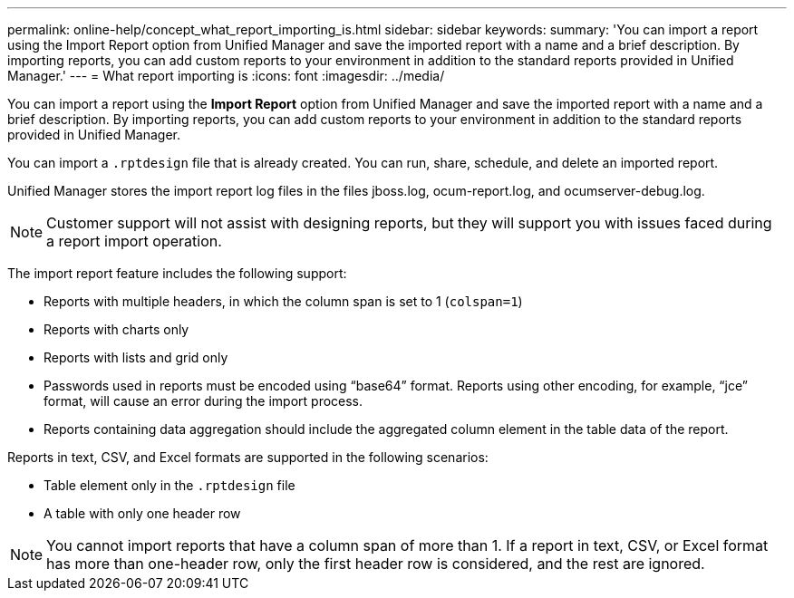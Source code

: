 ---
permalink: online-help/concept_what_report_importing_is.html
sidebar: sidebar
keywords: 
summary: 'You can import a report using the Import Report option from Unified Manager and save the imported report with a name and a brief description. By importing reports, you can add custom reports to your environment in addition to the standard reports provided in Unified Manager.'
---
= What report importing is
:icons: font
:imagesdir: ../media/

[.lead]
You can import a report using the *Import Report* option from Unified Manager and save the imported report with a name and a brief description. By importing reports, you can add custom reports to your environment in addition to the standard reports provided in Unified Manager.

You can import a `.rptdesign` file that is already created. You can run, share, schedule, and delete an imported report.

Unified Manager stores the import report log files in the files jboss.log, ocum-report.log, and ocumserver-debug.log.

[NOTE]
====
Customer support will not assist with designing reports, but they will support you with issues faced during a report import operation.
====

The import report feature includes the following support:

* Reports with multiple headers, in which the column span is set to 1 (`colspan=1`)
* Reports with charts only
* Reports with lists and grid only
* Passwords used in reports must be encoded using "`base64`" format. Reports using other encoding, for example, "`jce`" format, will cause an error during the import process.
* Reports containing data aggregation should include the aggregated column element in the table data of the report.

Reports in text, CSV, and Excel formats are supported in the following scenarios:

* Table element only in the `.rptdesign` file
* A table with only one header row

[NOTE]
====
You cannot import reports that have a column span of more than 1. If a report in text, CSV, or Excel format has more than one-header row, only the first header row is considered, and the rest are ignored.
====
